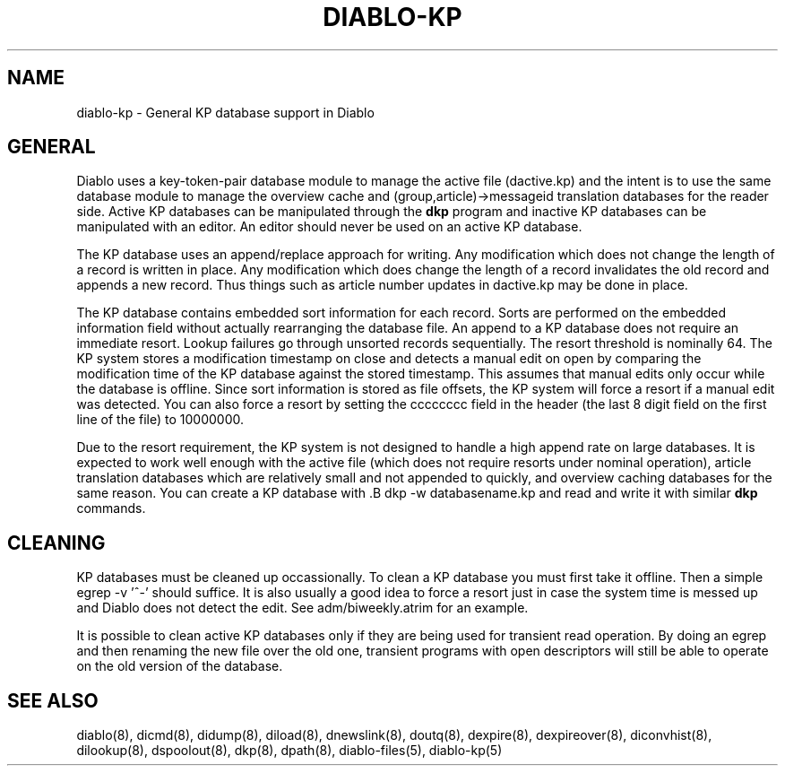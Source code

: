 .\" $Revision: 1.4 $
.TH DIABLO-KP 5
.SH NAME
diablo-kp \- General KP database support in Diablo
.PP
.SH GENERAL
.PP
Diablo uses a key-token-pair database module to manage the active file
(dactive.kp) and the intent is to use the same database module to manage
the overview cache and (group,article)->messageid translation databases for
the reader side.  Active KP databases can be manipulated through the
.B dkp
program and inactive KP databases can be manipulated with an editor.  An
editor should never be used on an active KP database.
.PP
The KP database uses an append/replace approach for writing.  Any modification
which does not change the length of a record is written in place.  Any
modification which does change the length of a record invalidates the old
record and appends a new record.  Thus things such as article number updates
in dactive.kp may be done in place.
.PP
The KP database contains embedded sort information for each record.  Sorts
are performed on the embedded information field without actually rearranging
the database file.  An append to a KP database does not require an immediate
resort.  Lookup failures go through unsorted records sequentially.  The resort
threshold is nominally 64.   The KP system stores a 
modification timestamp on close and detects a manual edit on open by comparing
the modification time of the KP database against the stored timestamp.  This 
assumes that manual edits only occur while the database is offline.  Since
sort information is stored as file offsets, the KP system will force a resort 
if a manual edit was detected.  You can also force a resort by setting
the cccccccc field in the header (the last 8 digit field on the first line
of the file) to 10000000.
.PP
Due to the resort requirement, the KP system is not designed to handle a 
high append rate on large databases.  It is expected to work well enough
with the active file (which does not require resorts under nominal operation),
article translation databases which are relatively small and not appended to
quickly, and overview caching databases for the same reason.
You can create a KP database with .B dkp -w databasename.kp
and read and write it with similar
.B dkp
commands.

.SH CLEANING
.PP
KP databases must be cleaned up occassionally.  To clean a KP database you
must first take it offline.  Then a simple egrep -v '^-' should suffice.  It is
also usually a good idea to force a resort just in case the system time is 
messed up and Diablo does not detect the edit.  See adm/biweekly.atrim for 
an example.
.PP
It is possible to clean active KP databases only if they are being used for
transient read operation.  By doing an egrep and then renaming the new file
over the old one, transient programs with open descriptors will still be able
to operate on the old version of the database.

.SH "SEE ALSO"
diablo(8), 
dicmd(8),
didump(8),
diload(8),
dnewslink(8),
doutq(8),
dexpire(8),
dexpireover(8),
diconvhist(8),
dilookup(8),
dspoolout(8),
dkp(8),
dpath(8),
diablo-files(5),
diablo-kp(5)
.PP


